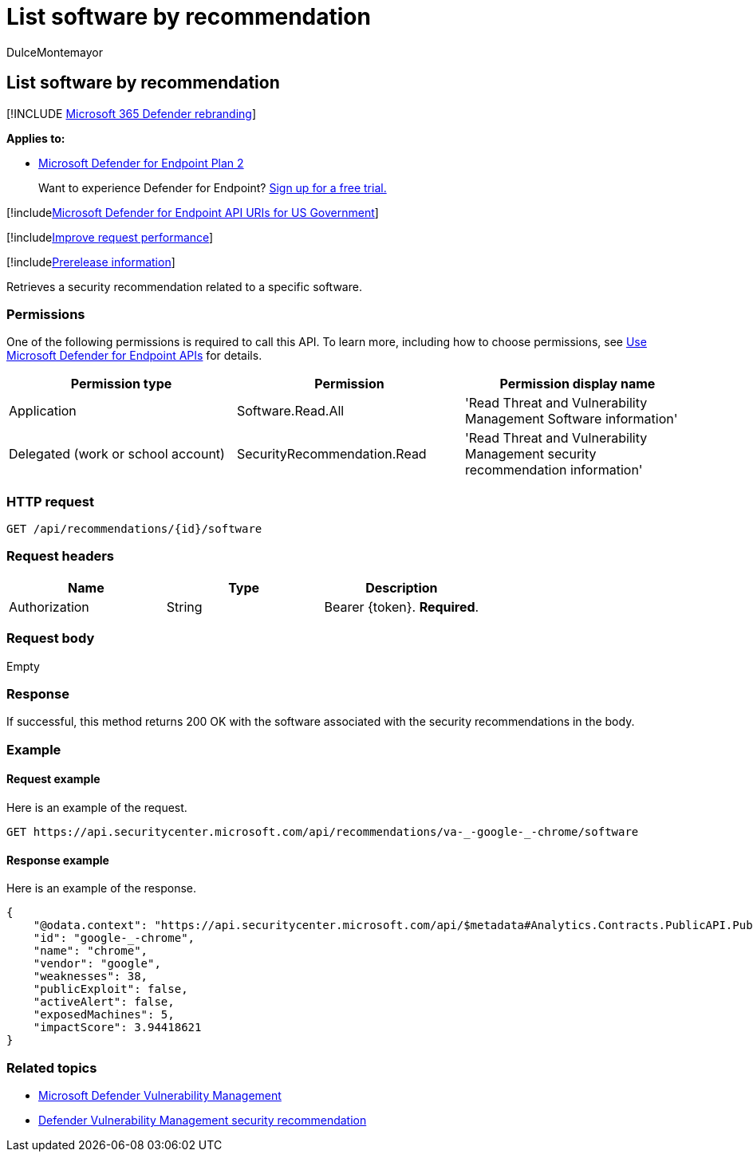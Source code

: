 = List software by recommendation
:audience: ITPro
:author: DulceMontemayor
:description: Retrieves a security recommendation related to a specific software.
:keywords: apis, graph api, supported apis, get, security recommendation, security recommendation for software, threat and vulnerability management, threat and vulnerability management api
:manager: dansimp
:ms.author: dolmont
:ms.collection: M365-security-compliance
:ms.custom: api
:ms.localizationpriority: medium
:ms.mktglfcycl: deploy
:ms.pagetype: security
:ms.service: microsoft-365-security
:ms.sitesec: library
:ms.subservice: mde
:ms.topic: article
:search.appverid: met150

== List software by recommendation

[!INCLUDE xref:../../includes/microsoft-defender.adoc[Microsoft 365 Defender rebranding]]

*Applies to:*

* https://go.microsoft.com/fwlink/p/?linkid=2154037[Microsoft Defender for Endpoint Plan 2]

____
Want to experience Defender for Endpoint?
https://signup.microsoft.com/create-account/signup?products=7f379fee-c4f9-4278-b0a1-e4c8c2fcdf7e&ru=https://aka.ms/MDEp2OpenTrial?ocid=docs-wdatp-exposedapis-abovefoldlink[Sign up for a free trial.]
____

[!includexref:../../includes/microsoft-defender-api-usgov.adoc[Microsoft Defender for Endpoint API URIs for US Government]]

[!includexref:../../includes/improve-request-performance.adoc[Improve request performance]]

[!includexref:../../includes/prerelease.adoc[Prerelease information]]

Retrieves a security recommendation related to a specific software.

=== Permissions

One of the following permissions is required to call this API.
To learn more, including how to choose permissions, see xref:apis-intro.adoc[Use Microsoft Defender for Endpoint APIs] for details.

|===
| Permission type | Permission | Permission display name

| Application
| Software.Read.All
| 'Read Threat and Vulnerability Management Software information'

| Delegated (work or school account)
| SecurityRecommendation.Read
| 'Read Threat and Vulnerability Management security recommendation information'
|===

=== HTTP request

[,http]
----
GET /api/recommendations/{id}/software
----

=== Request headers

|===
| Name | Type | Description

| Authorization
| String
| Bearer \{token}.
*Required*.
|===

=== Request body

Empty

=== Response

If successful, this method returns 200 OK with the software associated with the security recommendations in the body.

=== Example

==== Request example

Here is an example of the request.

[,http]
----
GET https://api.securitycenter.microsoft.com/api/recommendations/va-_-google-_-chrome/software
----

==== Response example

Here is an example of the response.

[,json]
----
{
    "@odata.context": "https://api.securitycenter.microsoft.com/api/$metadata#Analytics.Contracts.PublicAPI.PublicProductDto",
    "id": "google-_-chrome",
    "name": "chrome",
    "vendor": "google",
    "weaknesses": 38,
    "publicExploit": false,
    "activeAlert": false,
    "exposedMachines": 5,
    "impactScore": 3.94418621
}
----

=== Related topics

* link:/microsoft-365/security/defender-endpoint/next-gen-threat-and-vuln-mgt[Microsoft Defender Vulnerability Management]
* link:/microsoft-365/security/defender-endpoint/tvm-security-recommendation[Defender Vulnerability Management security recommendation]
